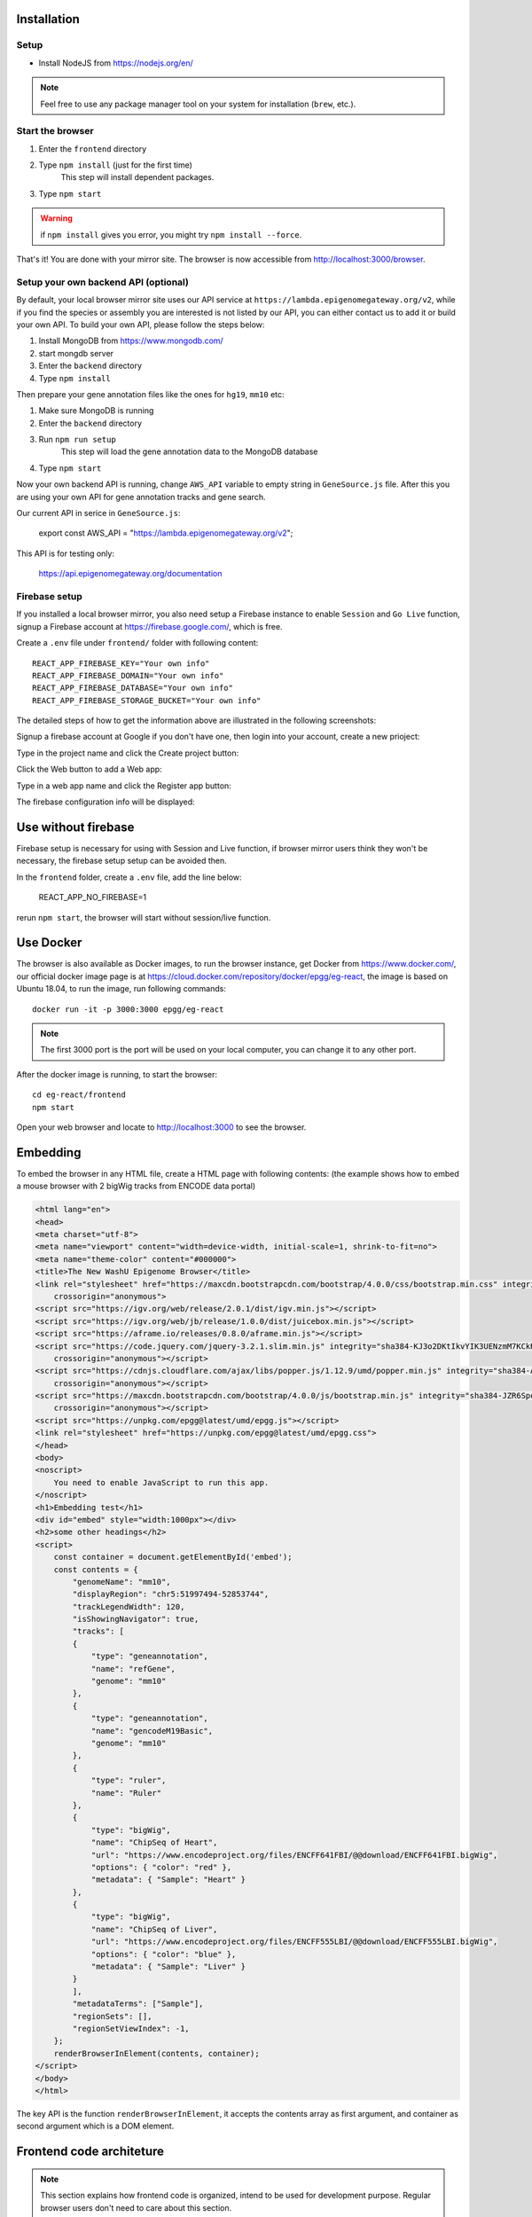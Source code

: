 Installation
============

Setup
-----

* Install NodeJS from https://nodejs.org/en/

.. note:: Feel free to use any package manager tool on your system for installation (``brew``\ , etc.).

Start the browser
-----------------

#. Enter the ``frontend`` directory
#. Type ``npm install`` (just for the first time)
    This step will install dependent packages.
#. Type ``npm start``

.. warning:: if ``npm install`` gives you error, you might try ``npm install --force``.

That's it! You are done with your mirror site.
The browser is now accessible from http://localhost:3000/browser.

Setup your own backend API (optional)
-------------------------------------

By default, your local browser mirror site uses our API service at ``https://lambda.epigenomegateway.org/v2``,
while if you find the species or assembly you are interested is not listed by our API, you can either contact us to add
it or build your own API. To build your own API, please follow the steps below:

#. Install MongoDB from https://www.mongodb.com/
#. start mongdb server
#. Enter the ``backend`` directory
#. Type ``npm install``

Then prepare your gene annotation files like the ones for ``hg19``, ``mm10`` etc:

#. Make sure MongoDB is running
#. Enter the ``backend`` directory
#. Run ``npm run setup``
    This step will load the gene annotation data to the MongoDB database
#. Type ``npm start``

Now your own backend API is running, change ``AWS_API`` variable to empty string in ``GeneSource.js`` file.
After this you are using your own API for gene annotation tracks and gene search.

Our current API in serice in ``GeneSource.js``:

    export const AWS_API = "https://lambda.epigenomegateway.org/v2";

This API is for testing only:

    https://api.epigenomegateway.org/documentation

.. _Firebase_setup:

Firebase setup
--------------

If you installed a local browser mirror, you also need setup a Firebase instance to enable ``Session`` and ``Go Live``
function, signup a Firebase account at https://firebase.google.com/, which is free.

Create a ``.env`` file under ``frontend/`` folder with following content::

    REACT_APP_FIREBASE_KEY="Your own info"
    REACT_APP_FIREBASE_DOMAIN="Your own info"
    REACT_APP_FIREBASE_DATABASE="Your own info"
    REACT_APP_FIREBASE_STORAGE_BUCKET="Your own info"

The detailed steps of how to get the information above are illustrated in the following screenshots:

Signup a firebase account at Google if you don't have one, then login into your account, create a new prioject:

.. image:: _static/fire1.png

Type in the project name and click the Create project button:

.. image:: _static/fire2.png

Click the Web button to add a Web app:

.. image:: _static/fire3.png

Type in a web app name and click the Register app button:

.. image:: _static/fire4.png

The firebase configuration info will be displayed:

.. image:: _static/fire5.png

.. _use_without_Firebase:

Use without firebase
====================

Firebase setup is necessary for using with Session and Live function, if browser mirror users think they won't be necessary, the firebase
setup setup can be avoided then.

In the ``frontend`` folder, create a ``.env`` file, add the line below:

    REACT_APP_NO_FIREBASE=1

rerun ``npm start``, the browser will start without session/live function.


Use Docker
==========

The browser is also available as Docker images, to run the browser instance,
get Docker from https://www.docker.com/, our official docker image page is
at https://cloud.docker.com/repository/docker/epgg/eg-react, the image is based
on Ubuntu 18.04, to run the image, run following commands::

    docker run -it -p 3000:3000 epgg/eg-react

.. note:: The first 3000 port is the port will be used on your local computer, you can
          change it to any other port.

After the docker image is running, to start the browser::

    cd eg-react/frontend
    npm start

Open your web browser and locate to http://localhost:3000 to see the browser.

Embedding
=========

To embed the browser in any HTML file, create a HTML page with following contents: (the example shows how to embed a mouse browser with 2 bigWig tracks from ENCODE data portal)

.. code-block:: html

    <html lang="en">
    <head>
    <meta charset="utf-8">
    <meta name="viewport" content="width=device-width, initial-scale=1, shrink-to-fit=no">
    <meta name="theme-color" content="#000000">
    <title>The New WashU Epigenome Browser</title>
    <link rel="stylesheet" href="https://maxcdn.bootstrapcdn.com/bootstrap/4.0.0/css/bootstrap.min.css" integrity="sha384-Gn5384xqQ1aoWXA+058RXPxPg6fy4IWvTNh0E263XmFcJlSAwiGgFAW/dAiS6JXm"
        crossorigin="anonymous">
    <script src="https://igv.org/web/release/2.0.1/dist/igv.min.js"></script> 
    <script src="https://igv.org/web/jb/release/1.0.0/dist/juicebox.min.js"></script> 
    <script src="https://aframe.io/releases/0.8.0/aframe.min.js"></script> 
    <script src="https://code.jquery.com/jquery-3.2.1.slim.min.js" integrity="sha384-KJ3o2DKtIkvYIK3UENzmM7KCkRr/rE9/Qpg6aAZGJwFDMVNA/GpGFF93hXpG5KkN"
        crossorigin="anonymous"></script> 
    <script src="https://cdnjs.cloudflare.com/ajax/libs/popper.js/1.12.9/umd/popper.min.js" integrity="sha384-ApNbgh9B+Y1QKtv3Rn7W3mgPxhU9K/ScQsAP7hUibX39j7fakFPskvXusvfa0b4Q"
        crossorigin="anonymous"></script> 
    <script src="https://maxcdn.bootstrapcdn.com/bootstrap/4.0.0/js/bootstrap.min.js" integrity="sha384-JZR6Spejh4U02d8jOt6vLEHfe/JQGiRRSQQxSfFWpi1MquVdAyjUar5+76PVCmYl"
        crossorigin="anonymous"></script> 
    <script src="https://unpkg.com/epgg@latest/umd/epgg.js"></script> 
    <link rel="stylesheet" href="https://unpkg.com/epgg@latest/umd/epgg.css">
    </head>
    <body>
    <noscript>
        You need to enable JavaScript to run this app.
    </noscript>
    <h1>Embedding test</h1>
    <div id="embed" style="width:1000px"></div>
    <h2>some other headings</h2>
    <script>
        const container = document.getElementById('embed');
        const contents = { 
            "genomeName": "mm10", 
            "displayRegion": "chr5:51997494-52853744",
            "trackLegendWidth": 120, 
            "isShowingNavigator": true,
            "tracks": [
            { 
                "type": "geneannotation", 
                "name": "refGene", 
                "genome": "mm10"
            }, 
            { 
                "type": "geneannotation", 
                "name": "gencodeM19Basic", 
                "genome": "mm10"
            }, 
            { 
                "type": "ruler", 
                "name": "Ruler" 
            }, 
            { 
                "type": "bigWig", 
                "name": "ChipSeq of Heart", 
                "url": "https://www.encodeproject.org/files/ENCFF641FBI/@@download/ENCFF641FBI.bigWig", 
                "options": { "color": "red" }, 
                "metadata": { "Sample": "Heart" }
            },
            { 
                "type": "bigWig", 
                "name": "ChipSeq of Liver", 
                "url": "https://www.encodeproject.org/files/ENCFF555LBI/@@download/ENCFF555LBI.bigWig", 
                "options": { "color": "blue" }, 
                "metadata": { "Sample": "Liver" }
            }
            ], 
            "metadataTerms": ["Sample"], 
            "regionSets": [], 
            "regionSetViewIndex": -1, 
        };
        renderBrowserInElement(contents, container);
    </script> 
    </body>
    </html>

The key API is the function ``renderBrowserInElement``, it accepts the contents array as first argument, and container as second argument which is a DOM element.

Frontend code architeture
==========================

.. note:: This section explains how frontend code is organized, intend to be used for development purpose.
          Regular browser users don't need to care about this section.

Quick tour
----------

The client code is in the ``frontend`` folder.  Here is a quick tour of ``frontend/src``\ :

* ``components``\ : All React components.

  * ``genomeNavigator``\ : The navigation bar at the top that allows users to navigate
  * ``track``\ : Track-related components
  * ``trackManagers``\ : UI that manages adding tracks

* ``dataSources``\ : API calls, AJAX calls, database connections, etc. that get data to display.
* ``model``\ : Data models.
* ``stories``\ : Stories for Storybook on which unit tests depend.
* ``vendor``\ : 3rd-party libraries that are not in NPM.

Suggested order of reading
--------------------------

If you plan to understand the app as a whole here is a suggested order to read the code in:

#. ``Feature``\ : A feature or annotation in the genome.
#. ``NavigationContext``\ : A list of ``Feature``\ s  that represent everywhere a user can navigate. If the ``Feature``\ s are
   actually entire chromosomes then the user can effectively navigate the whole genome.
#. ``DisplayedRegionModel``\ : An interval in a ``NavigationContext``\ .
#. ``App``\ : The root component of the app.
#. From ``App``\ , descend into interested components.

Making a new track type
-----------------------

Make a new TrackConfig
^^^^^^^^^^^^^^^^^^^^^^

Make a new class that extends ``TrackConfig``\ or one of its subclasses. This class packages many essential track
characteristics:

* ``getComponent()`` - Gets the component that renders the main visualizer and legend of the track.
* ``getMenuComponents()`` - Specifies context menu items in an array of components. You can choose existing ones
  in the ``contextMenu`` directory or make new ones.
* ``getOptions()`` - The visualizer probably renders with default options like a color. This method returns a plain
  object containing those options.

You do not have to implement these methods immediately as the base ``TrackConfig`` class provides minimal defaults.
Just work on making the browser render *some* temporary placeholder at first.

Specify when to use the TrackConfig
^^^^^^^^^^^^^^^^^^^^^^^^^^^^^^^^^^^

#. Import your new TrackConfig into ``trackConfig/getTrackConfig.js``.
#. Add an appropriate entry to ``TYPE_NAME_TO_SUBTYPE``\ , which maps track type name to track renderer.

Write a new track visualizer component (implement ``getComponent()``\ )
^^^^^^^^^^^^^^^^^^^^^^^^^^^^^^^^^^^^^^^^^^^^^^^^^^^^^^^^^^^^^^^^^^^^^^^^^

#. Make a new component expecting to receive a bunch of props from ``TrackContainer``. ``Track.js`` documents the props
   to expect.
#. If you need data assume it will come through the ``data`` prop. We will add data fetch in the next step.
#. Your new component may ``render`` anything though it is **highly** recommended you render a ``<Track>`` component, if
   not one of the more specialized components like ``<AnnotationTrack>`` or ``<NumericalTrack>``.  Pass *all* track container
   props to these sub-components.
#. In addition to track container props you need to provide certain props to these sub-components, all of which the
   respective files document.

   * For example, ``<Track>`` requires a legend and visualizer element. Use the track container props, which includes
     view region and width, to render a visualizer and pass it to ``<Track>``.

Add data fetch
^^^^^^^^^^^^^^

Available data sources are in the ``dataSources`` folder. If none of them fulfill your needs, write a new class that
fulfills the interface of ``DataSource.js``. More can be found in that file.

How do we give your visualizer data?  `Higher-order components <https://reactjs.org/docs/higher-order-components.html>`_\ !
``track/commonComponents`` contains track-specific HOCs; their names start with ``config-`` or ``with-``.

``configStaticDataSource`` requests a callback that returns a ``DataSource`` and then returns a *function* that wraps React
components.  After you use this function, a component will automatically receive three props ``data``\ , ``isLoading``\ , and
``error``.  These update with the browser's current view region.  In particular, the HOC guarantees synchronization of the
``data`` prop with the current view region if ``isLoading`` is false.

2.  Specify context menu components (implement ``getMenuComponents()``\ )
^^^^^^^^^^^^^^^^^^^^^^^^^^^^^^^^^^^^^^^^^^^^^^^^^^^^^^^^^^^^^^^^^^^^^^^^^^^

Specify context menu items with an array of components. You can choose existing ones in the ``contextMenu`` directory or
make new ones.

* Make sure the method returns Component *classes*\ , not component instances.

3.  Specify default options
^^^^^^^^^^^^^^^^^^^^^^^^^^^

Default option objects look like the ``options`` prop of ``TrackModel`` objects. Context menu items will read these options
if the track model does not specify them. Make sure these options are consistent with the way you are rendering your
track component! The ``configOptionMerging`` HOC should help with that.

Once you have a default options object, call ``setDefaultOptions()`` in the constructor of ``TrackConfig`` to use them.

Performance tips
----------------

Querying the width or height of any element, for example through ``clientWidth`` or ``getBoundingClientRect()``\ is slow.
Such queries take on the order of 2 to 20 ms. While it is fine to do it once or twice, avoid doing it in a loop.
Suppose you aim to plot 500 data points on a SVG and for each point you query the SVG's width. That is already a
second or more of computation -- very noticable to the user!

React (and other) gotchas
-------------------------

* On Macs, control + click is the same as a right click which fires a ``contextmenu`` event. Note that ``click`` events
  do not fire on ``contextmenu`` events. The ``mousedown`` and ``mouseup`` events will still fire though.
* When using native DOM events they take priority over React events. This is because React waits for events to bubble
  to the root component before handling them. This can cause undesirable effects: for example, calling
  ``stopPropagation()`` on a React event will not actually stop native events. This StackOverflow post may also help if you
  have propagation problems: https://stackoverflow.com/questions/24415631/reactjs-syntheticevent-stoppropagation-only-works-with-react-events
* React *always* unmounts components if their parents change type. The ``Reparentable`` component works around this by
  using app-unique IDs, but it can cause side effects with React's native events. Use with care.
* Webpack does not support circular dependencies, and while compilation may be successful, an import may resolve as
  ``undefined`` at runtime.

Lessons trying to refactor into WebWorkers
------------------------------------------

#. Data fetch and track display options are intimately related. For example, what if someone wants HiC data and
   selects the 5KB resolution option?
#. Thus, for each track type, we have one object that gets the track component, default rendering options, and data
   fetch/processing.
#. Webpack hangs forever if it encounters a cyclic dependency involving a webworker.
#. The code as in (2) causes a cyclic depdendency. This cycle is [config object] --> [data source] --> [worker] -->
   [track config deserializer] --> [config object]
#. We cannot have our cake and eat it too.

Unfortunately, this means we cannot pipeline all expensive computation in worker context, while also ensuring track
component and data source live in the same place.
